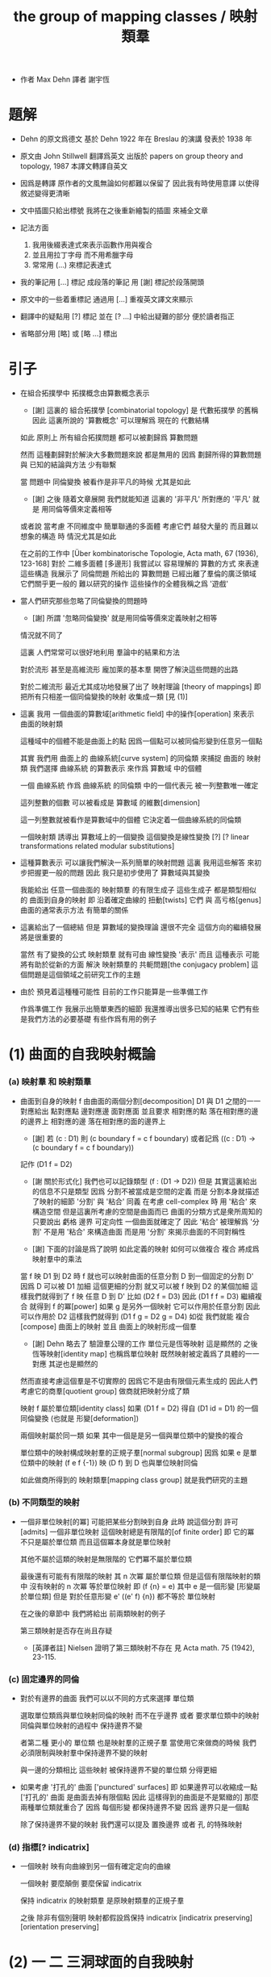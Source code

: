 #+HTML_HEAD: <link rel="stylesheet" href="../asset/css/page.css" type="text/css" media="screen" />
#+TITLE: the group of mapping classes / 映射類羣

- 作者 Max Dehn
  譯者 謝宇恆

* 題解

  - Dehn 的原文爲德文
    基於 Dehn 1922 年在 Breslau 的演講
    發表於 1938 年

  - 原文由 John Stillwell 翻譯爲英文
    出版於 papers on group theory and topology, 1987
    本譯文轉譯自英文

  - 因爲是轉譯
    原作者的文風無論如何都難以保留了
    因此我有時使用意譯 以使得敘述變得更清晰

  - 文中插圖只給出標號
    我將在之後重新繪製的插圖 來補全文章

  - 記法方面
    1. 我用後綴表達式來表示函數作用與複合
    2. 並且用拉丁字母 而不用希臘字母
    3. 常常用 (...) 來標記表達式

  - 我的筆記用 [...] 標記
    成段落的筆記 用 [謝] 標記於段落開頭

  - 原文中的一些着重標記
    通過用 [...] 重複英文譯文來顯示

  - 翻譯中的疑點用 [?] 標記
    並在 [? ...] 中給出疑難的部分
    便於讀者指正

  - 省略部分用 [略] 或 [略 ...] 標出

* 引子

  - 在組合拓撲學中
    拓撲概念由算數概念表示

    - [謝]
      這裏的 組合拓撲學 [combinatorial topology]
      是 代數拓撲學 的舊稱
      因此 這裏所說的 '算數概念'
      可以理解爲 現在的 代數結構

    如此 原則上 所有組合拓撲問題
    都可以被劃歸爲 算數問題

    然而 這種劃歸對於解決大多數問題來說 都是無用的
    因爲 劃歸所得的算數問題 與 已知的結論與方法 少有聯繫

    當 問題中 同倫變換 被看作是非平凡的時候 尤其是如此
    - [謝] 之後 隨着文章展開
      我們就能知道 這裏的 '非平凡' 所對應的 '平凡'
      就是 用同倫等價來定義相等
    或者說
    當考慮 不同維度中 簡單聯通的多面體
    考慮它們 越發大量的 而且難以想象的構造 時
    情況尤其是如此

    在之前的工作中
    [Über kombinatorische Topologie, Acta math, 67 (1936), 123-168]
    對於 二維多面體 [多邊形]
    我嘗試以 容易理解的 算數的方式 來表達這些構造
    我展示了 同倫問題 所給出的 算數問題 已經出離了羣倫的廣泛領域
    它們關乎更一般的 難以研究的操作
    這些操作的全體我稱之爲 '遊戲'

  - 當人們研究那些忽略了同倫變換的問題時
    - [謝] 所謂 '忽略同倫變換' 就是用同倫等價來定義映射之相等
    情況就不同了

    這裏 人們常常可以很好地利用 羣論中的結果和方法

    對於流形 甚至是高維流形
    龐加萊的基本羣 開啓了解決這些問題的出路

    對於二維流形 最近尤其成功地發展了出了 映射理論 [theory of mappings]
    即 把所有只相差一個同倫變換的映射 收集成一類
    [見 (1)]

  - 這裏 我用 一個曲面的算數域[arithmetic field] 中的操作[operation]
    來表示 曲面的映射類

    這種域中的個體不能是曲面上的點
    因爲一個點可以被同倫形變到任意另一個點

    其實
    我們用 曲面上的 曲線系統[curve system] 的同倫類
    來捕捉 曲面的 映射類
    我們選擇 曲線系統 的算數表示
    來作爲 算數域 中的個體

    一個 曲線系統
    作爲 曲線系統 的同倫類 中的一個代表元
    被一列整數唯一確定

    這列整數的個數 可以被看成是 算數域 的維數[dimension]

    這一列整數就被看作是算數域中的個體
    它決定着一個曲線系統的同倫類

    一個映射類 誘導出 算數域上的一個變換
    這個變換是線性變換 [?]
    [? linear transformations related modular substitutions]

  - 這種算數表示 可以讓我們解決一系列簡單的映射問題
    這裏 我用這些解答 來初步把握更一般的問題
    因此 我只是初步使用了 算數域與其變換

    我能給出 任意一個曲面的 映射類羣 的有限生成子
    這些生成子 都是類型相似的 曲面到自身的映射
    即 沿着確定曲線的 扭動[twists]
    它們 與 高亏格[genus]曲面的通常表示方法
    有簡單的關係

  - 這裏給出了一個總結
    但是 算數域的變換理論 還很不完全
    這個方向的繼續發展 將是很重要的

    當然 有了變換的公式
    映射類羣 就有可由 線性變換 '表示'
    而且
    這種表示 可能將有助於從新的方面 解決
    映射類羣的 共軛問題[the conjugacy problem]
    這個問題是這個領域之前研究工作的主題

  - 由於 預見着這種種可能性
    目前的工作只能算是一些準備工作

    作爲準備工作
    我展示出簡單東西的細節
    我還推導出很多已知的結果
    它們有些是我們方法的必要基礎
    有些作爲有用的例子

* (1) 曲面的自我映射概論

*** (a) 映射羣 和 映射類羣

    - 曲面到自身的映射 f
      由曲面的兩個分割[decomposition]
      D1 與 D1 之間的一一對應給出
      點對應點 邊對應邊 面對應面
      並且要求
      相對應的點 落在相對應的邊的邊界上
      相對應的邊 落在相對應的面的邊界上

      - [謝]
        若 (c : D1)
        則 (c boundary f = c f boundary)
        或者記爲
        ((c : D1) -> (c boundary f = c f boundary))

      記作 (D1 f = D2)

      - [謝 關於形式化]
        我們也可以記錄類型 (f : (D1 -> D2))
        但是 其實這裏給出的信息不只是類型
        因爲 分割不被當成是空間的定義
        而是 分割本身就描述了映射的細節
        '分割' 與 '粘合' 同義
        在考慮 cell-complex 時
        用 '粘合' 來構造空間
        但是這裏所考慮的空間是曲面而已
        曲面的分類方式是衆所周知的
        只要說出 虧格 邊界 可定向性 一個曲面就確定了
        因此 '粘合' 被理解爲 '分割'
        不是用 '粘合' 來構造曲面
        而是用 '分割' 來揭示曲面的不同對稱性

      - [謝]
        下面的討論是爲了說明 如此定義的映射 如何可以做複合
        複合 將成爲 映射羣中的乘法

      當 f 映 D1 到 D2 時
      f 就也可以映射曲面的任意分割 D 到一個固定的分割 D'
      因爲 D 可以被 D1 加細
      這個更細的分割 就又可以被 f 映到 D2 的某個加細
      這樣我們就得到了 f 映 任意 D 到 D'
      比如 (D2 f = D3)
      因此 (D1 f f = D3)
      繼續複合 就得到 f 的冪[power]
      如果 g 是另外一個映射 它可以作用於任意分割 因此可以作用於 D2
      這樣我們就得到 (D1 f g = D2 g = D4)
      如從 我們就能 複合[compose] 曲面上的映射
      並且 曲面上的映射形成一個羣

      - [謝]
        Dehn 略去了 驗證羣公理的工作
        單位元是恆等映射 這是顯然的
        之後 恆等映射[identity map] 也稱爲單位映射
        既然映射被定義爲了具體的一一對應 其逆也是顯然的

      然而直接考慮這個羣是不切實際的
      因爲它不是由有限個元素生成的
      因此人們考慮它的商羣[quotient group]
      做商就把映射分成了類

      映射 f 屬於單位類[identity class]
      如果 (D1 f = D2) 得自 (D1 id = D1) 的一個同倫變換
      (也就是 形變[deformation])

      兩個映射屬於同一類
      如果 其中一個是是另一個與單位類中的變換的複合

      單位類中的映射構成映射羣的正規子羣[normal subgroup]
      因爲 如果 e 是單位類中的映射
      (f e f {-1}) 映 (D f) 到 D 也與單位映射同倫

      如此做商所得到的 映射類羣[mapping class group]
      就是我們研究的主題

*** (b) 不同類型的映射

    - 一個非單位映射[的冪]
      可能把某些分割映到自身
      此時 說這個分割 許可[admits] 一個非單位映射
      這個映射總是有限階的[of finite order]
      即 它的冪 不只是屬於單位類
      而且這個冪本身就是單位映射

      其他不屬於這類的映射是無限階的
      它們冪不屬於單位類

      最後還有可能有有限階的映射
      其 n 次冪 屬於單位類
      但是這個有限階映射的類中
      沒有映射的 n 次冪 等於單位映射
      即 (f {n} = e) 其中 e 是一個形變 [形變屬於單位類]
      但是 對於任意形變 e'
      ((e' f) {n}) 都不等於 單位映射

      在之後的章節中
      我們將給出 前兩類映射的例子

      第三類映射是否存在尚且存疑

      - [英譯者註]
        Nielsen 證明了第三類映射不存在
        見 Acta math. 75 (1942), 23-115.

*** (c) 固定邊界的同倫

    - 對於有邊界的曲面
      我們可以以不同的方式來選擇 單位類

      選取單位類爲與單位映射同倫的映射 而不在乎邊界
      或者 要求單位類中的映射同倫與單位映射的過程中 保持邊界不變

      者第二種 更小的 單位類
      也是映射羣的正規子羣
      當使用它來做商的時候
      我們必須限制與映射羣中保持邊界不變的映射

      與一邊的分類相比
      這些映射 被保持邊界不變的單位類 分得更細

    - 如果考慮 '打孔的' 曲面 ['punctured' surfaces]
      即 如果邊界可以收縮成一點
      ['打孔的' 曲面 是曲面去掉有限個點 因此 這樣得到的曲面是不是緊緻的]
      那麼 兩種單位類就重合了
      因爲 每個形變 都保持邊界不變 因爲 邊界只是一個點

      除了保持邊界不變的映射
      我們還可以提及 置換邊界 或者 孔 的特殊映射

*** (d) 指標[? indicatrix]

    - 一個映射 映有向曲線到另一個有確定定向的曲線

      一個映射 要麼顛倒 要麼保留 indicatrix

      保持 indicatrix 的映射類羣 是原映射類羣的正規子羣

      之後 除非有個別聲明
      映射都假設爲保持 indicatrix
      [indicatrix preserving] [orientation preserving]

* (2) 一 二 三洞球面的自我映射

  - 我們稱 帶有 n 個洞的球面
    爲 n 洞球面
    記爲 Ln

*** (a) 一洞球面

    - 考慮曲面上的算數域之前
      先考慮一些簡單的映射問題 是有用的

      一洞球面 即圓盤
      其映射類羣是單位羣

      不論固定邊界與否
      所有映射都屬於單位類

      其證明就是
      曲面的一個分割
      總是可以被相繼的同倫形變到另一個分割

*** (b) 二洞球面

    - 二洞球面 即圓柱
      其映射類羣 是二階羣
      其中的非單位映射就是交換邊界

      如果要求不能交換邊界
      但是邊界上的點不固定
      其映射類羣 是單位羣

      保持邊界不變
      其映射類羣 是無限階循環羣
      這是因爲
      有無限多不同的方式
      把一個邊界上的點 y1 連接到另一個邊界上的點 y2
      (見 圖1 中的 (y1 y y2) 和 (y1 z y2))

      - [謝]
        上面句話中的 '因爲'
        隱藏了 Dehn 劃歸問題的方法
        這個劃歸法就是
        利用嵌入在二洞球面上的線段
        來把二洞球面的映射問題 轉化爲 一洞球面的映射問題

        如果確定了 二洞球面 兩個邊界之間的一條路
        沿着這條路裁開 二洞球面 就成了 一洞球面

        因此
        二洞球面上 兩個邊界之間的路
        外加 一洞球面上的一個自我映射
        就給出了 二洞球面上的一個自我映射

        並且
        二洞球面上的所有自我映射
        都可以如此構造出來

        這個劃歸的方法 在這裏沒有明顯提及
        可能是因爲這裏的映射非常直觀
        但是在處理 三洞球面的時候 Dehn 明顯地指出了這個方法

      [>< 圖1]

      圖1 展示了一個映射
      這個映射可以生成 上面所說的無限階循環羣
      映射由圓柱的兩個分割之間的如下一一對應定義
      分割 D1 爲多面體 (z1 r1 y1 y y2 r2 z2 z) 和 (z1 s1 y1 y y2 s2 z2 z)
      分割 D2 爲多面體 (z1 r1 y1 z y2 r2 z2 y) 和 (z1 s1 y1 z y2 s2 z2 y)
      如下的對應 保持邊界不變 只是交換了點 y 與 z
      (z1 r1 y1 y y2 r2 z2 z) 對 (z1 r1 y1 z y2 r2 z2 y)
      (z1 s1 y1 y y2 s2 z2 z) 對 (z1 s1 y1 z y2 s2 z2 y)

      我們稱這個映射爲 扭動[twist]
      當邊界固定的時候 這個扭動不是同倫形變

      如果不保持邊界不變 連接邊界的路 (y1 y y2)
      與任意 連接邊界的路 (y1' y' y2') 同倫

      如果保持邊界不變 (y1 y y2) 和 (y1 z y2) 就不同倫
      並且有無窮多不同倫的路
      確定了 正向 或 反向 繞邊界的次數
      就在同倫意義上 確定了這樣一個路
      [也就是說 這裏的算數域 就是整數的加法羣]

      [略 至本段末]

      - [謝]
        之後給出了 構造 映射類羣 中的兩個元素 之複合 的方式
        即 因爲 考慮的是 同倫等價類
        所以 我們可以用 辮子理論[braid theory] 來理解這個複合
        注意
        映射羣中的函數複合
        在映射類羣中 被處理成了 非常簡單的構造
        這就是同倫等價的力量

    - [略]
      這個映射類羣 誘導出 整數的加法羣 上的線性變換

    - 如上我給出了很多構造的細節
      因爲這裏我們有最簡單的 算數域確定曲線系統 的例子
      算數域上的變換 給出 映射類羣

*** (c) 三洞球面

    - 三洞球面 L3
      其映射類羣 是三個邊界的對稱羣[symmetric group] [即 所有置換形成的羣]
      [這與 MAGNUS, Math. Ann. 109. 中的結果相一致]

    - 限制不能置換邊界的話
      映射類羣 就是單位羣
      [這是 DEHN, Autogr. Vortrag, Breslau 1922
       和 R. Baer, Journ. f. Math.,vols. 156, 160. 中
       關於曲面上的曲線系統工作的基礎]

      證明如下

      取兩個邊界
      再取兩條連接它們的路
      我們考慮這兩個路之間的同倫形變

      取三條路 (a b) (c d) (e f)
      它們把三洞球面分割成兩個圓盤
      [如 圖3]

      [>< 圖3]

      我們將證明 任意連接 a b 的路 v
      在 L3 中 與 (a b) 同倫

      沿着 v 考慮它與 (a b) (c d) (e f) 的相繼相交的點的序列

      我們可以假設 沒有相繼的兩個交點 落在 (a b) (c d) (e f) 中的同一條路上
      因爲 經過同倫形變 如此相繼的兩個交點 可以被消除

      同理 我們假設交點序列中的第一個 不落在 (a b) 上

      下面分情況討論

      假設第一個交點 x 落在 (c d) 上
      那麼下一個交點一定只落在 (a b) 上
      因爲 如果它落在 (f e) 上 它就不能回到 b 點了
      再下一個交點只能落在 (x c) 上
      再下一個交點只能落在 (a b) 上
      再下一個交點只能落在 (x c) 上
      等等
      如此循環 v 環繞 b c 所在的邊界很多圈 最終回到 b 點
      經過同倫形變 v 可以變得與 (a b) (c d) (e f) 皆不相交
      因而 v 與 (a b) 圈出 L3 中的一個圓盤
      因而 v 與 (a b) 同倫

      另外一種情況是
      交點序列中的第一個點 x 落在 (e f) 上 [見 圖4]
      [>< 圖4]
      若 下一個交點落在 (c d) 上
      那麼之後的 v 又只能環繞 c b 所在的邊界了
      把 v 的起點沿着外層的邊界移動
      就可以把 v 劃歸爲第一種情況
      若 下一個交點 z 落在 (a b) 上
      再下一個交點如果落在 (c d) 上
      就又可以被劃歸爲第一種情況
      所以考慮下一個交點 u 落在 (x e) 上
      對於之後的交點
      我們按照同樣的理由排除落其在 (c d) 上的可能
      這樣 之後的交點就相繼落在 (a b) 與 (f e) 上
      如此 v 就是環繞 a f 所在的邊界而回到 b 點
      因而 v 與 (a b) 同倫

      如此就完成了分情況的證明

    - 從上面的證明中我們還可以看出
      如果保持邊界固定
      v 的同倫類 由兩個整數確定
      這兩個整數分別記錄着
      v 相繼 環繞 a f 所在的邊界
      與 環繞 b c 所在的邊界
      的方向與次數

    - 注意
      我們的結論是 [當邊界不固定時]
      沿着任意一條連接兩個邊界的路 v
      裁開曲面 L3
      就如同沿着 (a b) 裁開
      從而得到 L2
      因爲 v 可以同倫形變到 (a b)

    - 任意一個 L3 的邊界可變的映射 f
      可能把 (a b) 映到 v

      L3 的一個同倫 h 可能也把 (a b) 形變到 v
      [這里說的 一個函數是空間的同倫
       就是指 這個函數與這個空間的單位映射的同倫]

      f 有別與 h 的部分 是二洞球面上的一個映射 g
      這個 L2 來源與沿着 (a b) 裁開 L3
      因此 g 保持 (a b) 所對應的兩條線段不變

      但是 二洞球面上的所有映射 只要一個邊界可變 就是同倫

      因此 g 是 L2 的同倫
      這個同倫保持 (a b) 所對應的兩條線段的不變

      因此 g 也是 L3 的同倫 [添加上 映 (a b) 到 v]

      因此 f 與 h 同倫 從而術語單位類

      如此我們完成對如下定理的證明
      限制不能置換邊界
      三洞球面的 映射類羣 是單位羣

      - [謝]
        我也可以給出 強調構造的 證明方式

        考慮 L3 的任何一個自我映射 f
        f 限制這個同倫在 (a b) 上
        就得到 (a b) 的嵌入

        沿 (a b) 裁開 L3 而得到 L2
        裁線 (a b) 就成了 所裁出的 L2 的一個邊界上的兩個線段
        f 限制在這個 L2 上
        就是一個保持這兩個線段不變的 L2 的自我映射

        任何 L3 的自我映射
        都可以用 一個嵌入 L3 的線段
        和一個 L2 的保持這兩個線段不變的 自我映射構造

        我們知道
        連接 (a b) 所連接的兩個邊界的 嵌入曲線
        只有一個同倫類
        即 (a b) 所代表的同倫類

        我們還知道
        只要 L2 的一個邊界不被固定
        其 映射類羣 就是單位羣

        因此 L3 的 映射類羣 也是單位羣

    - L3 的保持邊界不變的映射類羣
      是 有三個生成子的自由阿貝爾羣[free abelian group]
      三個生成子 是沿着三個邊界的扭動[twists]

      一個沿着邊界曲線的扭動 來自二洞球面上固定邊界的扭動
      在曲面上 扭動曲線[twist curve] 落在邊界和一條平行於邊界的曲線之間
      [扭動曲線 指用以確定扭動的嵌入曲線]
      我們取平行於邊界的曲線 使其互不相交

      證明如下

      L3 的映射 f 映 (a b) 到 v

      通過兩個 沿邊界的扭動 t1 與 t2
      (a b) 可以被映爲 與 v 同倫的曲線 v'

      當需要 n1 次扭動 t1 與 n2 次扭動 t2 時
      映射 (g := f h' t2 {-n2} t1 {-n1}) 保持 (a b) 不變
      其中 h' 是能夠映 v' 到 v 的同倫

      沿着 (a b) 裁開 L3 得 L2
      g 限制在 L2 上
      就成了 保持 L2 邊界不變的 L2 映射
      因此根據 (b) 節的結論
      g 與沿着第三個邊界的某個扭動 (t3 {n3}) 同倫
      (h'' t3 {n3} = f h' t2 {-n2} t1 {-n1})
      其中 h'' 是 L2 保持邊界的同倫

      因爲同倫構成是正規子羣
      [即 單位類構成是正規子羣]
      所以
      (f = h'' t3 {n3} t1 {n1} t2 {n2} h' {-1}
         = h t3 {n3} t1 {n1} t2 {n2})
      如此就證明了 三個沿着邊界的扭動生成 L3 的映射類羣

      三個扭動是相互交換的
      因爲假設了它們作用的部分不相交

      三個扭動之間沒有其他關係
      證明如下
      假設映射類羣中 (t1 {n1} t2 {n2} t3 {n3} = 1)
      取 v12 爲鏈接前兩個邊界的路
      選取第三個邊界上合適的扭動帶
      v12 就在 t3 的作用下不變
      t1 {n1} t2 {n2} 想要把 v12 變成同倫曲線
      只有 n1 n2 都爲零
      因爲映射想要屬於單位類
      它就必須把每個連線映爲同倫於連線自身的同倫曲線
      所以 n1 = n2 = 0
      類似地 可以證明 n1 = n3 = 0

      因此
      L3 的保持邊界不變的映射類羣
      是由 t1 t2 t3 生成的自由阿貝爾羣

* (3) 四洞球面上的特殊映射
* (4) self-mappings of the torus and the one-holed torus
*** (a) torus
*** (b) one-holed torus
* (5) the arithmetic field on the two- and three-holed spheres and the torus
*** (a) general
*** (b) two-holed sphere
*** (c) torus. orientation of curves
*** (d) transformations of the arithmetic field on the torus by mapping classes. generation and relations.
*** (e) three-holed sphere. arithmetic field. invariance under homotopic transformations
* (6) the arithmetic field or the curve systems on the one-holed torus
*** (a) introduction of the field
*** (b) transformation by mappings. examples.
*** (c) one-holed torus with fixed boundary. connection with the trefoil knot
* (7) arithmetic field on the four-holed sphere
*** (a) system of closed curves on the four-holed sphere
*** (b) mappings of the four-holed sphere and the action on the arithmetic field
*** (c) derivation of invariants of a curve system from the arithmetic presentation
*** (d) orientation. examples
*** (e) geometric presentation of the symbols. view of higher cases
*** (f) curve systems on the four-holed sphere with endpoints on a boundary
***** (1) normal form
***** (2) arithmetic field
*** (g) four-holed sphere with fixed boundaries
***** (1) derivation of a relation
***** (2) application to the two-holed torus with fixed boundaries
***** (3) twists along the boundary of singly-bounded surfaces
***** (4) twists along separating curves on closed or singly-bounded surfaces
* (8) five-holed sphere
*** (a) coordinate systems
*** (b) presentation of a system of closed curves
*** (c) reduction of symbols. generation of mappings
* (9) generation of the mapping classes for the sphere with n holes
*** (1) lemmas
*** (2) lemmas
*** (3) lemmas
*** (4) lemmas
*** (5) lemmas
*** (6) generation with the help of complete induction
*** (7) the five-holed sphere as an example
*** (8) direct exhibition of generators on the basis of a cyclic ordering of boundaries. the number of generators
* (10) generation of the mapping classes for every orientable surface
*** (1) lemmas
*** (2) lemmas
*** (3) generation with the help of complete induction
*** (4) double and triple torus as examples
*** (5) direct exhibition of generators on the basis of a normalrepresentation of the surfaces. the number of generators.
*** (6) arithmetic field in the general case.

